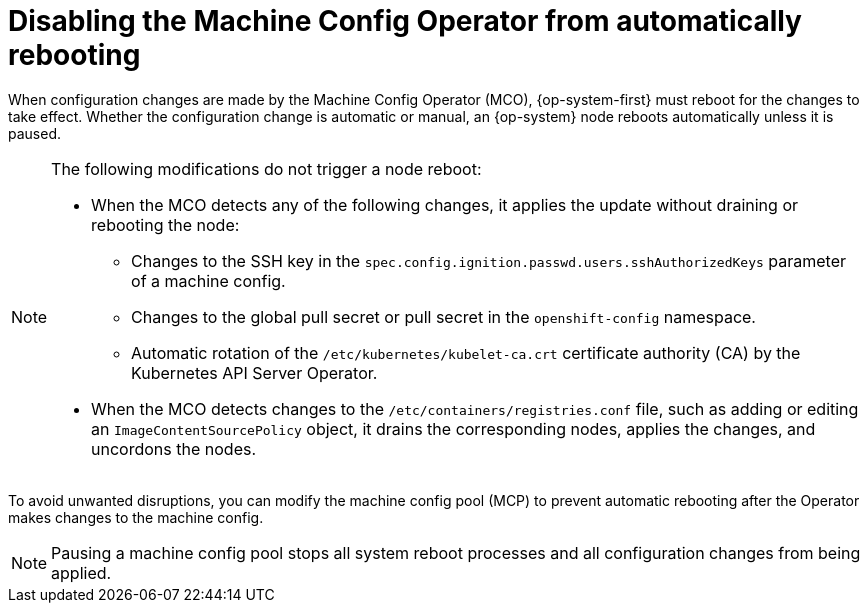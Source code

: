 // Module included in the following assemblies:
//
// * support/troubleshooting/troubleshooting-operator-issues.adoc

[id="troubleshooting-disabling-autoreboot-mco_{context}"]
= Disabling the Machine Config Operator from automatically rebooting

When configuration changes are made by the Machine Config Operator (MCO), {op-system-first} must reboot for the changes to take effect. Whether the configuration change is automatic or manual, an {op-system} node reboots automatically unless it is paused.

[NOTE]
====
The following modifications do not trigger a node reboot:

* When the MCO detects any of the following changes, it applies the update without draining or rebooting the node: 

** Changes to the SSH key in the `spec.config.ignition.passwd.users.sshAuthorizedKeys` parameter of a machine config.
** Changes to the global pull secret or pull secret in the `openshift-config` namespace.
** Automatic rotation of the `/etc/kubernetes/kubelet-ca.crt` certificate authority (CA) by the Kubernetes API Server Operator. 

* When the MCO detects changes to the `/etc/containers/registries.conf` file, such as adding or editing an `ImageContentSourcePolicy` object, it drains the corresponding nodes, applies the changes, and uncordons the nodes.
====

To avoid unwanted disruptions, you can modify the machine config pool (MCP) to prevent automatic rebooting after the Operator makes changes to the machine config.

[NOTE]
====
Pausing a machine config pool stops all system reboot processes and all configuration changes from being applied.
====

